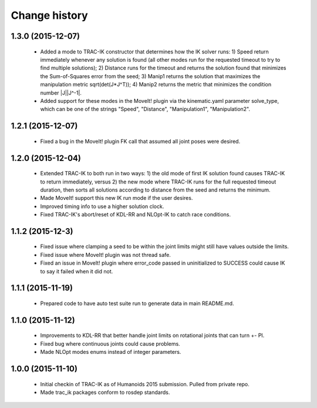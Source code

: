 Change history
==============


1.3.0 (2015-12-07)
------------------

 * Added a mode to TRAC-IK constructor that determines how the IK solver runs: 1) Speed return immediately whenever any solution is found (all other modes run for the requested timeout to try to find multiple solutions); 2) Distance runs for the timeout and returns the solution found that minimizes the Sum-of-Squares error from the seed; 3) Manip1 returns the solution that maximizes the manipulation metric sqrt(det(J*J^T)); 4)  Manip2 returns the metric that minimizes the condition number |J||J^-1|.
 * Added support for these modes in the MoveIt! plugin via the kinematic.yaml parameter solve_type, which can be one of the strings "Speed", "Distance", "Manipulation1", "Manipulation2".


1.2.1 (2015-12-07)
------------------

 * Fixed a bug in the MoveIt! plugin FK call that assumed all joint poses were desired.


1.2.0 (2015-12-04)
------------------

 * Extended TRAC-IK to both run in two ways: 1) the old mode of first IK solution found causes TRAC-IK to return immediately, versus 2) the new mode where TRAC-IK runs for the full requested timeout duration, then sorts all solutions according to distance from the seed and returns the minimum.
 * Made MoveIt! support this new IK run mode if the user desires.
 * Improved timing info to use a higher solution clock.
 * Fixed TRAC-IK's abort/reset of KDL-RR and NLOpt-IK to catch race conditions.


1.1.2 (2015-12-3)
------------------

 * Fixed issue where clamping a seed to be within the joint limits might still have values outside the limits.
 * Fixed issue where MoveIt! plugin was not thread safe.
 * Fixed an issue in MoveIt! plugin where error_code passed in uninitialized to SUCCESS could cause IK to say it failed when it did not.


1.1.1 (2015-11-19)
------------------

 * Prepared code to have auto test suite run to generate data in main README.md.


1.1.0 (2015-11-12)
------------------

 * Improvements to KDL-RR that better handle joint limits on rotational joints that can turn +- PI.
 * Fixed bug where continuous joints could cause problems.
 * Made NLOpt modes enums instead of integer parameters.


1.0.0 (2015-11-10)
------------------

 * Initial checkin of TRAC-IK as of Humanoids 2015 submission.  Pulled from private repo.
 * Made trac_ik packages conform to rosdep standards.
